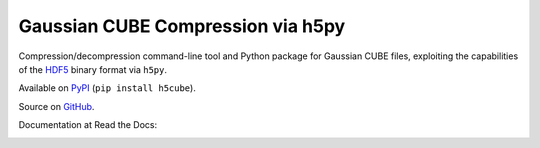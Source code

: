 Gaussian CUBE Compression via h5py
==================================

Compression/decompression command-line tool and Python package for
Gaussian CUBE files, exploiting the capabilities of the
`HDF5 <http://www.h5py.org/>`__ binary format via ``h5py``.

Available on `PyPI <https://pypi.python.org/pypi/h5cube>`__
(``pip install h5cube``).

Source on `GitHub <https://github.com/bskinn/h5cube>`__.

Documentation at Read the Docs:

.. image:: https://readthedocs.org/projects/h5cube/badge/?version=latest
    :target: http://h5cube.readthedocs.io/en/latest/?badge=latest
    :alt: Documentation Status


